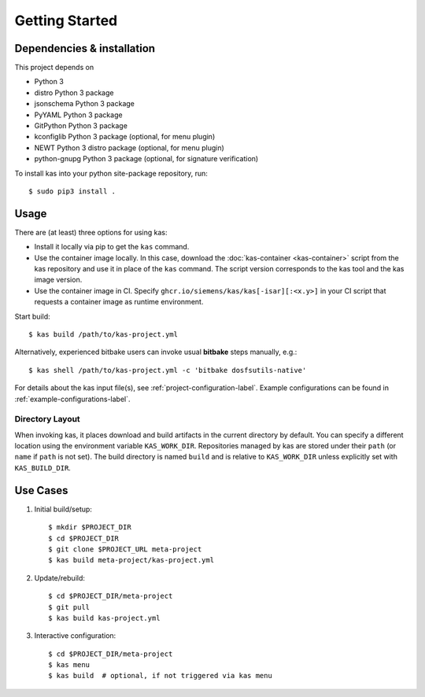 Getting Started
===============

Dependencies & installation
---------------------------

This project depends on

- Python 3
- distro Python 3 package
- jsonschema Python 3 package
- PyYAML Python 3 package
- GitPython Python 3 package
- kconfiglib Python 3 package (optional, for menu plugin)
- NEWT Python 3 distro package (optional, for menu plugin)
- python-gnupg Python 3 package (optional, for signature verification)

To install kas into your python site-package repository, run::

    $ sudo pip3 install .

Usage
-----

There are (at least) three options for using kas:

- Install it locally via pip to get the ``kas`` command.
- Use the container image locally. In this case, download the
  :doc:`kas-container <kas-container>` script from the kas repository and
  use it in place of the ``kas`` command.
  The script version corresponds to the kas tool and the kas image version.
- Use the container image in CI. Specify
  ``ghcr.io/siemens/kas/kas[-isar][:<x.y>]`` in your CI script that requests
  a container image as runtime environment.

Start build::

    $ kas build /path/to/kas-project.yml

Alternatively, experienced bitbake users can invoke usual **bitbake** steps
manually, e.g.::

    $ kas shell /path/to/kas-project.yml -c 'bitbake dosfsutils-native'

For details about the kas input file(s), see
:ref:`project-configuration-label`. Example configurations can be found in
:ref:`example-configurations-label`.

Directory Layout
~~~~~~~~~~~~~~~~

When invoking kas, it places download and build artifacts in the current
directory by default. You can specify a different location using the
environment variable ``KAS_WORK_DIR``. Repositories managed by kas are stored
under their ``path`` (or ``name`` if ``path`` is not set). The build directory
is named ``build`` and is relative to ``KAS_WORK_DIR`` unless explicitly set
with ``KAS_BUILD_DIR``.


Use Cases
---------

1.  Initial build/setup::

    $ mkdir $PROJECT_DIR
    $ cd $PROJECT_DIR
    $ git clone $PROJECT_URL meta-project
    $ kas build meta-project/kas-project.yml

2.  Update/rebuild::

    $ cd $PROJECT_DIR/meta-project
    $ git pull
    $ kas build kas-project.yml

3.  Interactive configuration::

    $ cd $PROJECT_DIR/meta-project
    $ kas menu
    $ kas build  # optional, if not triggered via kas menu
